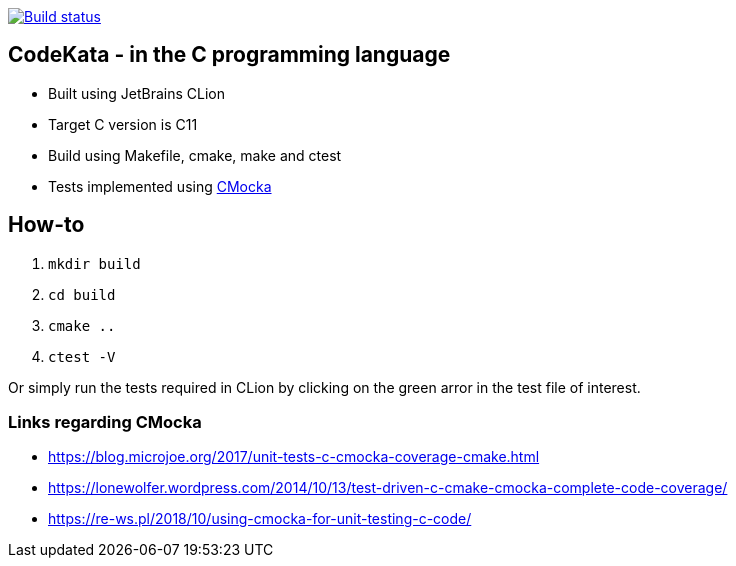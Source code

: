 https://travis-ci.com/alphafoobar/code-kata-c[image:https://travis-ci.com/alphafoobar/code-kata-c.svg?branch=master[Build status]]

== CodeKata - in the C programming language

* Built using JetBrains CLion
* Target C version is C11
* Build using Makefile, cmake, make and ctest
* Tests implemented using https://cmocka.org/[CMocka]

== How-to

1. `mkdir build`
2. `cd build`
3. `cmake ..`
4. `ctest -V`

Or simply run the tests required in CLion by clicking on the green arror in the test file of interest.

=== Links regarding CMocka

* https://blog.microjoe.org/2017/unit-tests-c-cmocka-coverage-cmake.html
* https://lonewolfer.wordpress.com/2014/10/13/test-driven-c-cmake-cmocka-complete-code-coverage/
* https://re-ws.pl/2018/10/using-cmocka-for-unit-testing-c-code/

